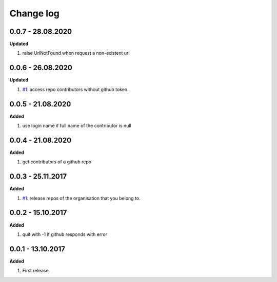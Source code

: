 Change log
================================================================================

0.0.7 - 28.08.2020
--------------------------------------------------------------------------------

**Updated**

#. raise UrlNotFound when request a non-existent url

0.0.6 - 26.08.2020
--------------------------------------------------------------------------------

**Updated**

#. `#1 <https://github.com/moremoban/gease/issues/1>`_: access repo contributors
   without github token.

0.0.5 - 21.08.2020
--------------------------------------------------------------------------------

**Added**

#. use login name if full name of the contributor is null

0.0.4 - 21.08.2020
--------------------------------------------------------------------------------

**Added**

#. get contributors of a github repo

0.0.3 - 25.11.2017
--------------------------------------------------------------------------------

**Added**

#. `#1 <https://github.com/moremoban/gease/issues/1>`_: release repos of the
   organisation that you belong to.

0.0.2 - 15.10.2017
--------------------------------------------------------------------------------

**Added**

#. quit with -1 if github responds with error

0.0.1 - 13.10.2017
--------------------------------------------------------------------------------

**Added**

#. First release.
